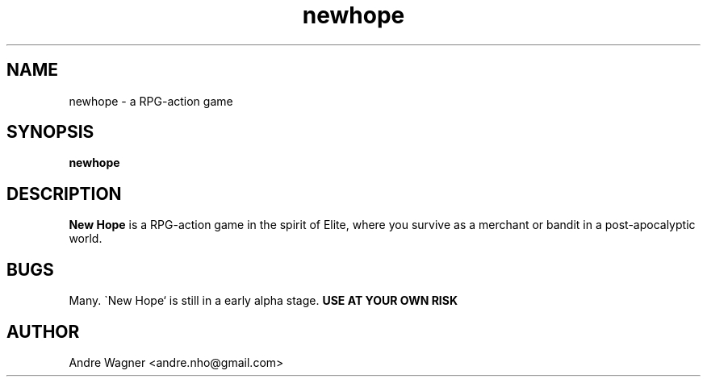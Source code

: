 .TH newhope 1 "January 2, 2012" "version VERSION" "USER COMMANDS"
.SH NAME
newhope \- a RPG-action game
.SH SYNOPSIS
.B newhope
.SH DESCRIPTION
.B "New Hope"
is a RPG-action game in the spirit of Elite, where you survive as a merchant
or bandit in a post-apocalyptic world.
.SH BUGS
Many. \`New Hope`\ is still in a early alpha stage.
.B "USE AT YOUR OWN RISK"
.SH AUTHOR
Andre Wagner <andre.nho@gmail.com>
